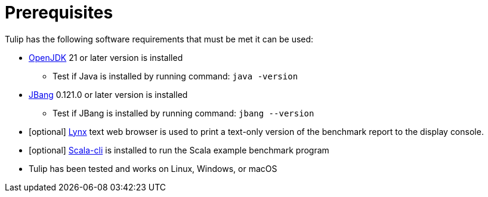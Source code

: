 = Prerequisites


Tulip has the following software requirements that must be met it can be used:

* https://adoptium.net/temurin/releases/[OpenJDK] 21 or later version is installed

** Test if Java is installed by running command: `java -version`

* https://www.jbang.dev/[JBang] 0.121.0 or later version is installed

** Test if JBang is installed by running command: `jbang --version`

* [optional] https://lynx.invisible-island.net/current/index.html[Lynx] text web browser is used to print a text-only version of the  benchmark report to the display console.

* [optional] https://scala-cli.virtuslab.org/[Scala-cli] is installed to run the Scala example benchmark program

* Tulip has been tested and works on Linux, Windows, or macOS
